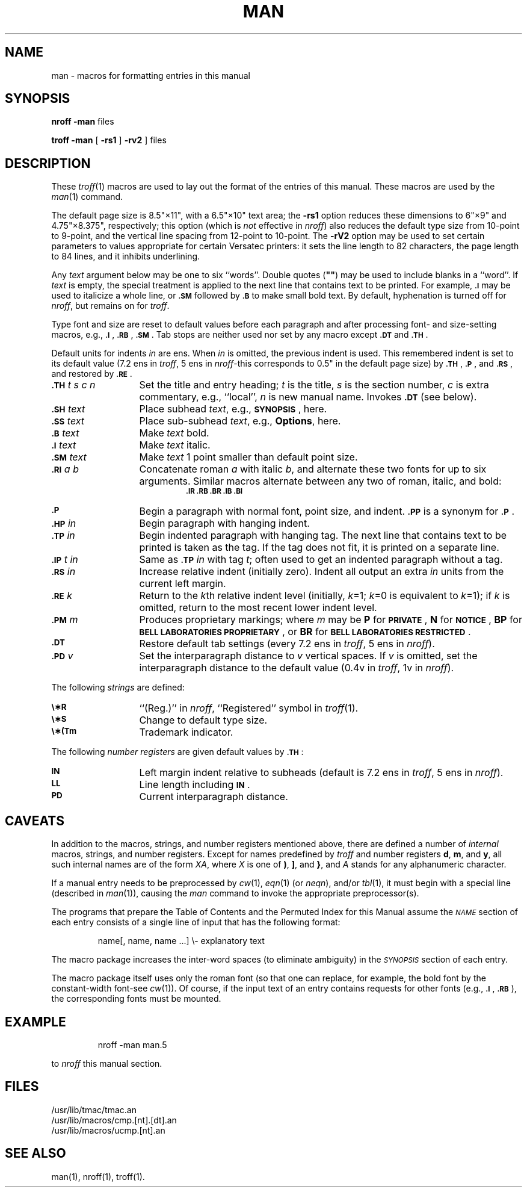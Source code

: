 '\"macro stdmacro
.tr ~"
.if t .ds i ''
.if n .ds i ""
.TH MAN 5
.SH NAME
man \- macros for formatting entries in this manual
.SH SYNOPSIS
.B
nroff \-man
files
.PP
.B
troff \-man
[
.B \-rs1
] \[ 
.B \-rv2
\] files
.SH DESCRIPTION
These
.IR troff (1)
macros are used to lay out the format of the entries of this manual.
These macros are used by the
.IR man (1)
command.
.PP
The default page size is 8.5\*i\(mu11\*i, with a 6.5\*i\(mu10\*i text area;
the
.B \-rs1
option reduces these dimensions to 6\*i\(mu9\*i and 4.75\*i\(mu8.375\*i, respectively;
this option (which is
.I not\^
effective in
.IR nroff )
also reduces the default type size from 10-point to 9-point, and the
vertical line spacing from 12-point to 10-point.
The
.B \-rV2
option may be used to set certain parameters to values
appropriate
for certain Versatec printers:
it sets the line length to 82 characters, the page length to
84 lines, and it inhibits underlining.
.\"This option should not be confused with the
.\".B \-Tvp
.\"option of the
.\".IR man (1)
.\"command,
.\"which is available at some
.\".SM UNIX
.\"System sites.
.PP
Any
.I text\^
argument below may be one to six ``words''.
Double quotes
.RB ( ~~ )
may be used to include blanks in a ``word''.
If
.I text\^
is empty,
the special treatment is applied to
the next line that contains text to be printed.
For example,
.SM
.B \&.I
may be used to italicize a whole line, or
.SM
.B \&.SM
followed by
.SM
.B \&.B
to make small bold text.
By default, hyphenation is turned off for
.IR nroff ,
but remains on for
.IR troff .
.PP
Type font and size are reset to default values
before each paragraph and after processing
font- and size-setting macros,
e.g.,
.SM
.BR \&.I\*S ,
.SM
.BR \&.RB\*S ,
.SM
.BR \&.SM\*S .
Tab stops are neither used nor set by any macro
except
.SM
.B \&.DT
and
.SM
.BR \&.TH\*S .
.PP
Default units for indents
.I in\^
are ens.
When
.I in\^
is omitted, the previous indent is used.
This remembered indent is set to its default value
(7.2 ens in
.IR troff ,
5 ens in
.IR nroff \-this
corresponds to 0.5\*i in the default page size)
by
.SM
.BR \&.TH\*S ,
.SM
.BR \&.P\*S ,
and
.SM
.BR \&.RS\*S ,
and restored by
.SM
.BR \&.RE\*S .
.PP
.PD 0
.TP "\w'.TH t s c n  'u"
.SM
.BI \&.TH " \*St s c n\^"
Set the title and entry heading;
.I t\^
is the title,
.I s\^
is the section number,
.I c\^
is extra commentary, e.g., ``local'',
.I n\^
is new manual name.
Invokes
.SM
.B \&.DT
(see below).
.TP
.SM
.BI \&.SH " \*Stext\^"
Place subhead
.IR text ,
e.g.,
.SM
.BR SYNOPSIS\*S ,
here.
.TP
.SM
.BI \&.SS " \*Stext\^"
Place sub-subhead
.IR text ,
e.g.,
.BR Options ,
here.
.TP
.SM
.BI \&.B " \*Stext\^"
Make
.I text\^
bold.
.TP
.SM
.BI \&.I " \*Stext\^"
Make
.I text\^
italic.
.TP
.SM
.BI \&.SM " \*Stext\^"
Make
.I text\^
1 point smaller than default point size.
.TP
.SM
.BI \&.RI " \*Sa b\^"
Concatenate roman
.I a\^
with italic
.IR b ,
and alternate these two fonts for up to six arguments.
Similar macros alternate between any two of roman,
italic, and bold:
.RS
.RS
.SM
.B "\&.IR   .RB   .BR   .IB   .BI"
.RE
.RE
.TP
.SM
.B \&.P
Begin a paragraph with normal font, point size, and indent.
.SM
.B \&.PP
is a synonym for
.SM
.BR \&.P \*S.
.TP
.SM
.BI \&.HP " \*Sin\^"
Begin paragraph with hanging indent.
.TP
.SM
.BI \&.TP " \*Sin\^"
Begin indented paragraph with hanging tag.
The next line that contains text to be printed is taken as the
tag.
If the tag does not fit, it is printed on a separate line.
.TP
.SM
.BI \&.IP " \*St in\^"
Same as
.SM
.BI \&.TP " \*Sin\^"
with tag
.IR t ;
often used to get an indented paragraph without a tag.
.TP
.SM
.BI \&.RS " \*Sin\^"
Increase relative indent (initially zero).
Indent all output an extra
.I in\^
units
from the current left margin.
.TP
.SM
.BI \&.RE " \*Sk\^"
Return to the
.IR k th
relative indent level
(initially,
.IR k =1;
.IR k =0
is equivalent to
.IR k =1);
if
.I k\^
is omitted, return to the most recent lower indent level.
.TP
.SM
.BI \&.PM " \*Sm\^"
Produces proprietary markings;
where
.I m\^
may be
.B P
for
.SM
.BR PRIVATE\*S ,
.B N
for
.SM
.BR NOTICE\*S ,
.B BP
for
.SM
.BR "BELL LABORATORIES PROPRIETARY\*S" ,
or
.B BR
for
.SM
.BR "BELL LABORATORIES RESTRICTED\*S" .
.TP
.SM
.B \&.DT
Restore default tab settings (every
7.2 ens in
.IR troff ,
5 ens in
.IR nroff ).
.TP
.SM
.BI \&.PD " \*Sv\^"
Set the interparagraph distance to
.I v\^
vertical spaces.
If
.I v\^
is omitted, set the interparagraph distance to the default value
(0.4v in
.IR troff ,
1v in
.IR nroff ).
.PD
.PP
The following
.I strings\^
are defined:
.PP
.PD 0
.TP "\w'.TH t s c n  'u"
.SM
.B \e\(**R
.if t \{\(rg
in
.IR troff ,
.B (Reg.)
in
.IR nroff . \}
.if n \{``(Reg.)''
in
.IR nroff ,
``Registered'' symbol in
.IR troff (1). \}
.TP
.SM
.B \e\(**S
Change to default type size.
.TP
.SM
.B \e\(**(Tm
Trademark indicator.
.PD
.PP
The following
.I "number registers\^"
are
given default values by
.SM
.BR \&.TH\*S :
.PP
.PD 0
.TP "\w'.TH t s c n  'u"
.SM
.B IN
Left margin indent relative to subheads
(default is
7.2 ens in
.IR troff ,
5 ens in
.IR nroff ).
.TP
.SM
.B LL
Line length including
.SM
.BR IN \*S.
.TP
.SM
.B PD
Current interparagraph distance.
.PD
.SH CAVEATS
In addition to the macros, strings, and number registers mentioned
above, there are defined a number of
.I internal\^
macros, strings, and number registers.
Except for names predefined by
.I troff
and number registers
.BR d ,
.BR m ,
and
.BR y ,
all such internal names are of the
form
.IR XA ,
where
.I X\^
is
one of
.BR ) ,
.BR ] ,
and
.BR } ,
and
.I A\^
stands for any alphanumeric character.
.PP
If a manual entry needs to be preprocessed by
.IR cw (1),
.IR eqn (1)
(or
.IR neqn ),
and/or
.IR tbl (1),
it must begin with a special line
(described in
.IR man (1)),
causing the
.I man\^
command to invoke the appropriate preprocessor(s).
.PP
The programs that prepare the Table of Contents and the Permuted
Index for this Manual assume the
.SM
.I NAME\*S\^
section of each entry consists of a single line of input that has the following
format:
.IP
name[, \|name, \|name \|.\|.\|.] \|\e\^\- \|explanatory \|text
.PP
The macro package increases the inter-word spaces (to eliminate ambiguity)
in the
.SM
.I SYNOPSIS\*S\^
section of each entry.
.PP
The macro package itself uses only the roman font
(so that one can replace, for example, the bold font by the constant-width
font\-see
.IR cw (1)).
Of course, if the input text
of an entry
contains
requests for other fonts (e.g.,
.SM
.BR \&.I\*S ,
.SM
.BR \&.RB\*S ),
the corresponding fonts must be mounted.
.SH EXAMPLE
.IP
nroff \-man man.5
.PP
to 
.I nroff
this manual section.
.SH FILES
/usr/lib/tmac/tmac.an
.br
/usr/lib/macros/cmp.[nt].[dt].an
.br
/usr/lib/macros/ucmp.[nt].an
.br
.SH SEE ALSO
man(1), nroff(1), troff(1).
.\".SH BUGS
.\"If the argument to
.\".B
.\".SM \&.TH
.\"contains
.\".I any\^
.\"blanks and is
.\".I not\^
.\"enclosed by double quotes
.\".RB ( ~~ ),
.\"there will be bird-dropping-like things on the output.
.\".br
.tr ~~
.\"	@(#)man.5	5.1 of 10/15/83
